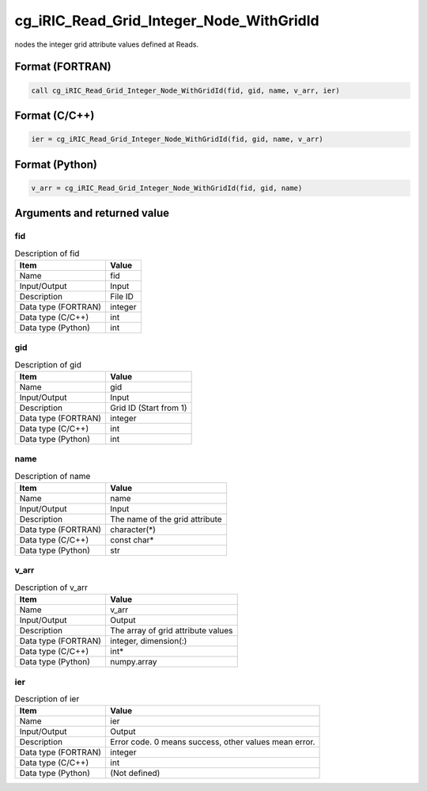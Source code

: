 .. _sec_ref_cg_iRIC_Read_Grid_Integer_Node_WithGridId:

cg_iRIC_Read_Grid_Integer_Node_WithGridId
=========================================

nodes the integer grid attribute values defined at Reads.

Format (FORTRAN)
-----------------

.. code-block:: fortran

   call cg_iRIC_Read_Grid_Integer_Node_WithGridId(fid, gid, name, v_arr, ier)

Format (C/C++)
-----------------

.. code-block:: c

   ier = cg_iRIC_Read_Grid_Integer_Node_WithGridId(fid, gid, name, v_arr)

Format (Python)
-----------------

.. code-block:: python

   v_arr = cg_iRIC_Read_Grid_Integer_Node_WithGridId(fid, gid, name)

Arguments and returned value
-------------------------------

fid
~~~

.. list-table:: Description of fid
   :header-rows: 1

   * - Item
     - Value
   * - Name
     - fid
   * - Input/Output
     - Input

   * - Description
     - File ID
   * - Data type (FORTRAN)
     - integer
   * - Data type (C/C++)
     - int
   * - Data type (Python)
     - int

gid
~~~

.. list-table:: Description of gid
   :header-rows: 1

   * - Item
     - Value
   * - Name
     - gid
   * - Input/Output
     - Input

   * - Description
     - Grid ID (Start from 1)
   * - Data type (FORTRAN)
     - integer
   * - Data type (C/C++)
     - int
   * - Data type (Python)
     - int

name
~~~~

.. list-table:: Description of name
   :header-rows: 1

   * - Item
     - Value
   * - Name
     - name
   * - Input/Output
     - Input

   * - Description
     - The name of the grid attribute
   * - Data type (FORTRAN)
     - character(*)
   * - Data type (C/C++)
     - const char*
   * - Data type (Python)
     - str

v_arr
~~~~~

.. list-table:: Description of v_arr
   :header-rows: 1

   * - Item
     - Value
   * - Name
     - v_arr
   * - Input/Output
     - Output

   * - Description
     - The array of grid attribute values
   * - Data type (FORTRAN)
     - integer, dimension(:)
   * - Data type (C/C++)
     - int*
   * - Data type (Python)
     - numpy.array

ier
~~~

.. list-table:: Description of ier
   :header-rows: 1

   * - Item
     - Value
   * - Name
     - ier
   * - Input/Output
     - Output

   * - Description
     - Error code. 0 means success, other values mean error.
   * - Data type (FORTRAN)
     - integer
   * - Data type (C/C++)
     - int
   * - Data type (Python)
     - (Not defined)

